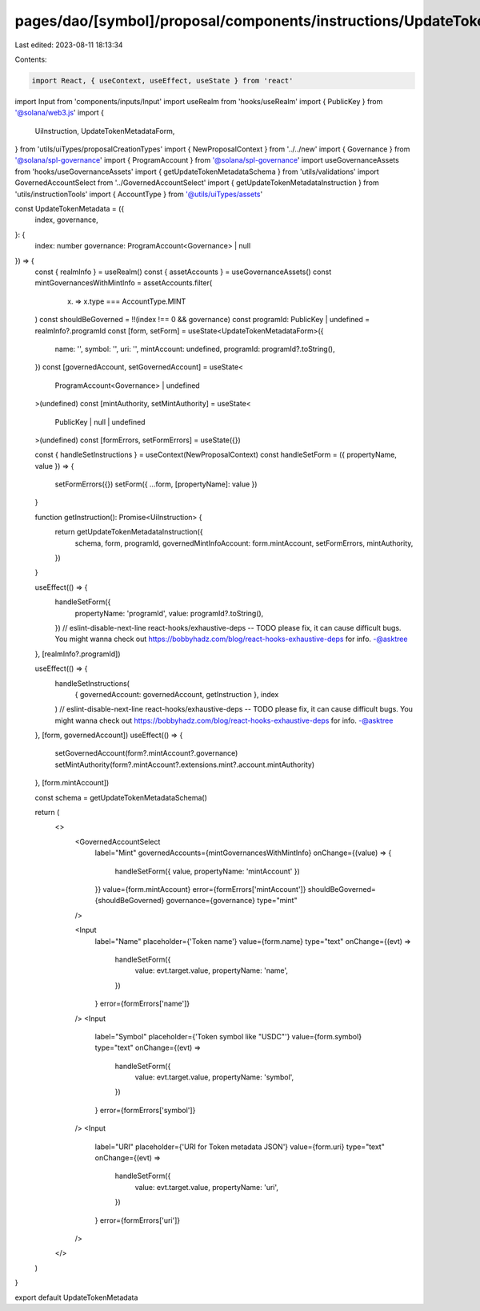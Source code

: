pages/dao/[symbol]/proposal/components/instructions/UpdateTokenMetadata.tsx
===========================================================================

Last edited: 2023-08-11 18:13:34

Contents:

.. code-block:: tsx

    import React, { useContext, useEffect, useState } from 'react'
import Input from 'components/inputs/Input'
import useRealm from 'hooks/useRealm'
import { PublicKey } from '@solana/web3.js'
import {
  UiInstruction,
  UpdateTokenMetadataForm,
} from 'utils/uiTypes/proposalCreationTypes'
import { NewProposalContext } from '../../new'
import { Governance } from '@solana/spl-governance'
import { ProgramAccount } from '@solana/spl-governance'
import useGovernanceAssets from 'hooks/useGovernanceAssets'
import { getUpdateTokenMetadataSchema } from 'utils/validations'
import GovernedAccountSelect from '../GovernedAccountSelect'
import { getUpdateTokenMetadataInstruction } from 'utils/instructionTools'
import { AccountType } from '@utils/uiTypes/assets'

const UpdateTokenMetadata = ({
  index,
  governance,
}: {
  index: number
  governance: ProgramAccount<Governance> | null
}) => {
  const { realmInfo } = useRealm()
  const { assetAccounts } = useGovernanceAssets()
  const mintGovernancesWithMintInfo = assetAccounts.filter(
    (x) => x.type === AccountType.MINT
  )
  const shouldBeGoverned = !!(index !== 0 && governance)
  const programId: PublicKey | undefined = realmInfo?.programId
  const [form, setForm] = useState<UpdateTokenMetadataForm>({
    name: '',
    symbol: '',
    uri: '',
    mintAccount: undefined,
    programId: programId?.toString(),
  })
  const [governedAccount, setGovernedAccount] = useState<
    ProgramAccount<Governance> | undefined
  >(undefined)
  const [mintAuthority, setMintAuthority] = useState<
    PublicKey | null | undefined
  >(undefined)
  const [formErrors, setFormErrors] = useState({})

  const { handleSetInstructions } = useContext(NewProposalContext)
  const handleSetForm = ({ propertyName, value }) => {
    setFormErrors({})
    setForm({ ...form, [propertyName]: value })
  }

  function getInstruction(): Promise<UiInstruction> {
    return getUpdateTokenMetadataInstruction({
      schema,
      form,
      programId,
      governedMintInfoAccount: form.mintAccount,
      setFormErrors,
      mintAuthority,
    })
  }

  useEffect(() => {
    handleSetForm({
      propertyName: 'programId',
      value: programId?.toString(),
    })
    // eslint-disable-next-line react-hooks/exhaustive-deps -- TODO please fix, it can cause difficult bugs. You might wanna check out https://bobbyhadz.com/blog/react-hooks-exhaustive-deps for info. -@asktree
  }, [realmInfo?.programId])

  useEffect(() => {
    handleSetInstructions(
      { governedAccount: governedAccount, getInstruction },
      index
    )
    // eslint-disable-next-line react-hooks/exhaustive-deps -- TODO please fix, it can cause difficult bugs. You might wanna check out https://bobbyhadz.com/blog/react-hooks-exhaustive-deps for info. -@asktree
  }, [form, governedAccount])
  useEffect(() => {
    setGovernedAccount(form?.mintAccount?.governance)
    setMintAuthority(form?.mintAccount?.extensions.mint?.account.mintAuthority)
  }, [form.mintAccount])

  const schema = getUpdateTokenMetadataSchema()

  return (
    <>
      <GovernedAccountSelect
        label="Mint"
        governedAccounts={mintGovernancesWithMintInfo}
        onChange={(value) => {
          handleSetForm({ value, propertyName: 'mintAccount' })
        }}
        value={form.mintAccount}
        error={formErrors['mintAccount']}
        shouldBeGoverned={shouldBeGoverned}
        governance={governance}
        type="mint"
      />

      <Input
        label="Name"
        placeholder={'Token name'}
        value={form.name}
        type="text"
        onChange={(evt) =>
          handleSetForm({
            value: evt.target.value,
            propertyName: 'name',
          })
        }
        error={formErrors['name']}
      />
      <Input
        label="Symbol"
        placeholder={'Token symbol like "USDC"'}
        value={form.symbol}
        type="text"
        onChange={(evt) =>
          handleSetForm({
            value: evt.target.value,
            propertyName: 'symbol',
          })
        }
        error={formErrors['symbol']}
      />
      <Input
        label="URI"
        placeholder={'URI for Token metadata JSON'}
        value={form.uri}
        type="text"
        onChange={(evt) =>
          handleSetForm({
            value: evt.target.value,
            propertyName: 'uri',
          })
        }
        error={formErrors['uri']}
      />
    </>
  )
}

export default UpdateTokenMetadata


